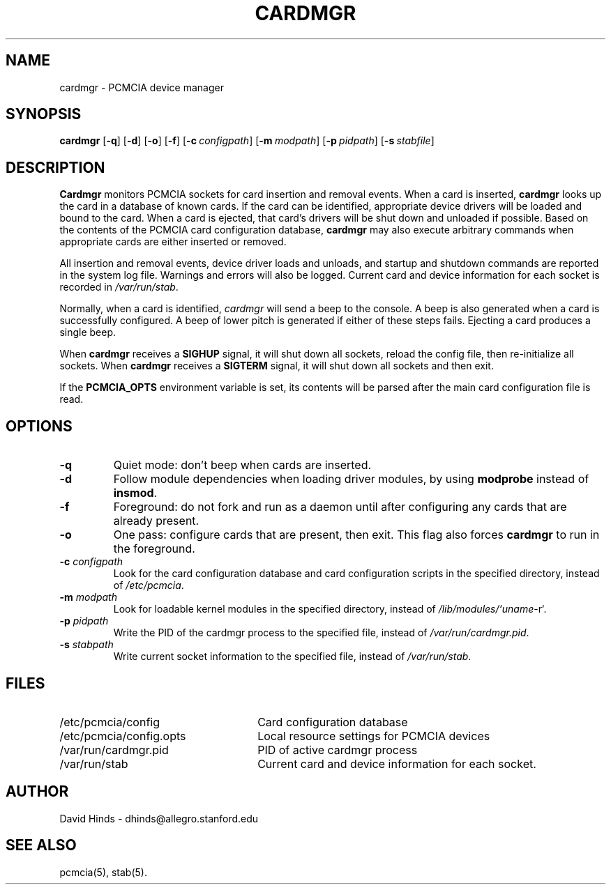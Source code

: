 .\" Copyright (c) 1996 David Hinds <dhinds@allegro.stanford.edu>
.\" cardmgr.8 1.23 1997/03/21 07:22:20
.\"
.TH CARDMGR 8 "1997/03/21 07:22:20" "Stanford University"
.SH NAME
cardmgr \- PCMCIA device manager
.SH SYNOPSIS
.B cardmgr
.RB [ -q ]
.RB [ -d ]
.RB [ -o ]
.RB [ -f ]
.RB [ "\-c\ "\c
.I configpath\c
]
.RB [ "\-m\ "\c
.I modpath\c
]
.RB [ "\-p\ "\c
.I pidpath\c
]
.RB [ "\-s\ "\c
.I stabfile\c
]
.SH DESCRIPTION
.B Cardmgr
monitors PCMCIA sockets for card insertion and removal events.  When a
card is inserted,
.B cardmgr
looks up the card in a database of known cards.  If the card can be
identified, appropriate device drivers will be loaded and bound to the
card.  When a card is ejected, that card's drivers will be shut down
and unloaded if possible.  Based on the contents of the PCMCIA card
configuration database,
.B cardmgr
may also execute arbitrary commands when appropriate cards are either
inserted or removed.
.PP
All insertion and removal events, device driver loads and unloads, and
startup and shutdown commands are reported in the system log file.
Warnings and errors will also be logged.  Current card and device
information for each socket is recorded in
.IR /var/run/stab .
.PP
Normally, when a card is identified,
.I cardmgr
will send a beep to the console.  A beep is also generated when a card
is successfully configured.  A beep of lower pitch is generated if
either of these steps fails.  Ejecting a card produces a single beep.
.PP
When
.B cardmgr
receives a
.B SIGHUP
signal, it will shut down all sockets, reload the
config file, then re-initialize all sockets.  When
.B cardmgr
receives a
.B SIGTERM
signal, it will shut down all sockets and then
exit.
.PP
If the
.B PCMCIA_OPTS
environment variable is set, its contents will be parsed after the
main card configuration file is read.
.SH OPTIONS
.TP
.B \-q
Quiet mode: don't beep when cards are inserted.
.TP
.B \-d
Follow module dependencies when loading driver modules, by using
.B modprobe
instead of
.BR insmod .
.TP
.B \-f
Foreground: do not fork and run as a daemon until after configuring
any cards that are already present.
.TP
.B \-o
One pass: configure cards that are present, then exit.  This flag
also forces
.B cardmgr
to run in the foreground.
.TP
.BI "\-c " configpath
Look for the card configuration database and card configuration
scripts in the specified directory, instead of 
.IR /etc/pcmcia .
.TP
.BI "\-m " modpath
Look for loadable kernel modules in the specified directory, instead
of
.IR /lib/modules/`uname -r` .
.TP
.BI "\-p " pidpath
Write the PID of the cardmgr process to the specified file, instead of
.IR /var/run/cardmgr.pid .
.TP
.BI "\-s " stabpath
Write current socket information to the specified file, instead of
.IR /var/run/stab .
.SH FILES
.PD 0
.TP \w'/etc/pcmcia/config.opts\ \ \ \|\|'u
/etc/pcmcia/config
Card configuration database
.TP
/etc/pcmcia/config.opts
Local resource settings for PCMCIA devices
.TP
/var/run/cardmgr.pid
PID of active cardmgr process
.TP
/var/run/stab
Current card and device information for each socket.
.SH AUTHOR
David Hinds \- dhinds@allegro.stanford.edu
.SH "SEE ALSO"
pcmcia(5), stab(5).
